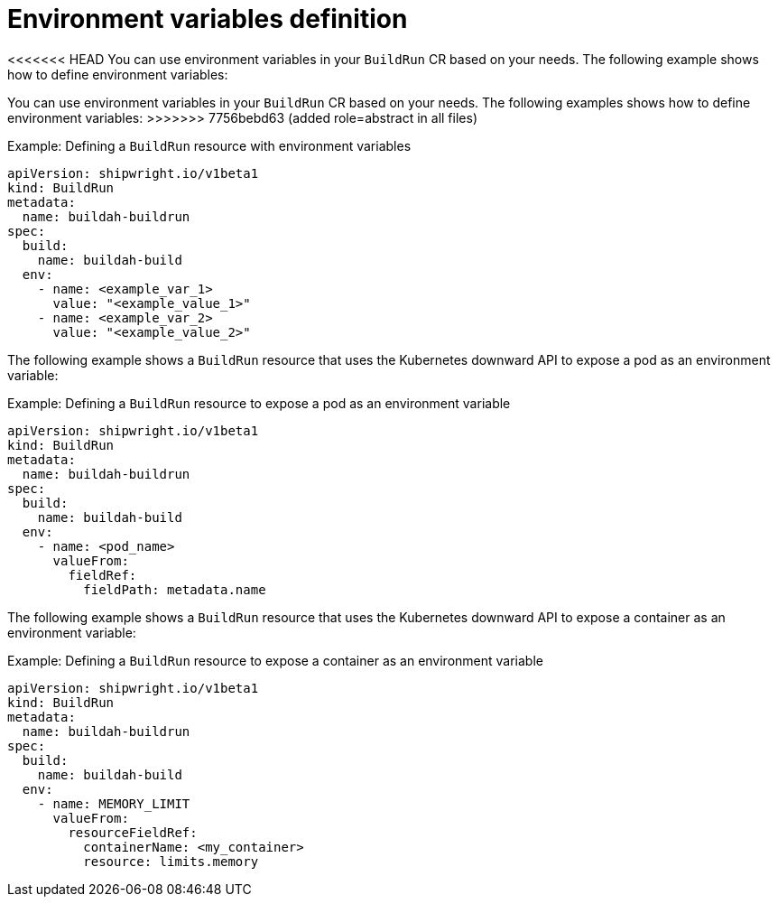 // This module is included in the following assembly:
//
// * configuring/configuring-build-runs.adoc

:_mod-docs-content-type: REFERENCE
[id="ob-specifying-environment-variables_{context}"]
= Environment variables definition

<<<<<<< HEAD
You can use environment variables in your `BuildRun` CR based on your needs. The following example shows how to define environment variables:
=======
[role="_abstract"] 

You can use environment variables in your `BuildRun` CR based on your needs. The following examples shows how to define environment variables:
>>>>>>> 7756bebd63 (added role=abstract in all files)

.Example: Defining a `BuildRun` resource with environment variables
[source,yaml]
----
apiVersion: shipwright.io/v1beta1
kind: BuildRun
metadata:
  name: buildah-buildrun
spec:
  build:
    name: buildah-build
  env:
    - name: <example_var_1>
      value: "<example_value_1>"
    - name: <example_var_2>
      value: "<example_value_2>"
----

The following example shows a `BuildRun` resource that uses the Kubernetes downward API to expose a pod as an environment variable:

.Example: Defining a `BuildRun` resource to expose a pod as an environment variable
[source,yaml]
----
apiVersion: shipwright.io/v1beta1
kind: BuildRun
metadata:
  name: buildah-buildrun
spec:
  build:
    name: buildah-build
  env:
    - name: <pod_name>
      valueFrom:
        fieldRef:
          fieldPath: metadata.name
----

The following example shows a `BuildRun` resource that uses the Kubernetes downward API to expose a container as an environment variable:

.Example: Defining a `BuildRun` resource to expose a container as an environment variable
[source,yaml]
----
apiVersion: shipwright.io/v1beta1
kind: BuildRun
metadata:
  name: buildah-buildrun
spec:
  build:
    name: buildah-build
  env:
    - name: MEMORY_LIMIT
      valueFrom:
        resourceFieldRef:
          containerName: <my_container>
          resource: limits.memory
----
